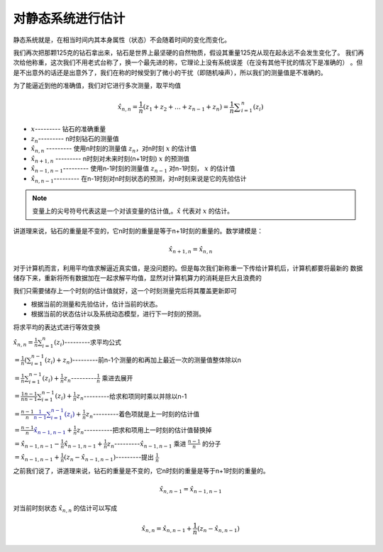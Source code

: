 对静态系统进行估计
===========================================


静态系统就是，在相当时间内其本身属性（状态）不会随着时间的变化而变化。

我们再次把那颗125克的钻石拿出来，钻石是世界上最坚硬的自然物质，假设其重量125克从现在起永远不会发生变化了。
我们再次给他称重，这次我们不用老式台称了，换一个最先进的称，它理论上没有系统误差（在没有其他干扰的情况下是准确的）
。但是不出意外的话还是出意外了，我们在称的时候受到了微小的干扰（即随机噪声），所以我们的测量值是不准确的。

为了能逼近到他的准确值，我们对它进行多次测量，取平均值

.. math:: 
   \hat{x}_{n,n}= \frac{1}{n} \left( z_{1}+ z_{2}+ \ldots + z_{n-1}+ z_{n} \right) = \frac{1}{n} \sum _{i=1}^{n} \left( z_{i} \right)

* :math:`x`---------                   钻石的准确重量
* :math:`z_{n}`---------               n时刻钻石的测量值
* :math:`\hat{x}_{n,n}` ---------      使用n时刻的测量值 :math:`z_{n}`，对n时刻 :math:`x` 的估计值
* :math:`\hat{x}_{n+1,n}` ---------    n时刻对未来时刻(n+1时刻) :math:`x` 的预测值
* :math:`\hat{x}_{n-1,n-1}`---------   使用n-1时刻的测量值 :math:`z_{n-1}` 对n-1时刻， :math:`x` 的估计值
* :math:`\hat{x}_{n,n-1}`---------     在n-1时刻对n时刻状态的预测，对n时刻来说是它的先验估计

.. note:: 
   变量上的尖号符号代表这是一个对该变量的估计值,。:math:`\hat{x}` 代表对 :math:`x` 的估计。

讲道理来说，钻石的重量是不变的，它n时刻的重量是等于n+1时刻的重量的。数学建模是：

.. math:: \hat{x}_{n+1,n}= \hat{x}_{n,n}

对于计算机而言，利用平均值求解逼近真实值，是没问题的。但是每次我们新称重一下传给计算机后，计算机都要将最新的
数据储存下来，重新将所有数据加在一起求解平均值，显然对计算机算力的消耗是巨大且浪费的

我们只需要储存上一个时刻的估计值就好，这一个时刻测量完后将其覆盖更新即可

* 根据当前的测量和先验估计，估计当前的状态。
* 根据当前的状态估计以及系统动态模型，进行下一时刻的预测。


将求平均的表达式进行等效变换

:math:`\hat{x}_{n,n}= \frac{1}{n} \sum _{i=1}^{n} \left( z_{i} \right)`---------求平均公式  

:math:`= \frac{1}{n} \left(  \sum _{i=1}^{n-1} \left( z_{i} \right)  + z_{n} \right)`---------前n-1个测量的和再加上最近一次的测量值整体除以n

:math:`= \frac{1}{n} \sum _{i=1}^{n-1} \left( z_{i} \right) + \frac{1}{n} z_{n}`---------:math:`\frac{1}{n}` 乘进去展开

:math:`= \frac{1}{n}\frac{n-1}{n-1} \sum _{i=1}^{n-1} \left( z_{i} \right) + \frac{1}{n} z_{n}`---------给求和项同时乘以并除以n-1

:math:`= \frac{n-1}{n}\color{#00008b}{\frac{1}{n-1} \sum _{i=1}^{n-1} \left( z_{i} \right)} + \frac{1}{n} z_{n}`---------着色项就是上一时刻的估计值

:math:`= \frac{n-1}{n}\color{#00008b}{\hat{x}_{n-1,n-1}} + \frac{1}{n} z_{n}`----------把求和项用上一时刻的估计值替换掉

:math:`= \hat{x}_{n-1,n-1}- \frac{1}{n}\hat{x}_{n-1,n-1}+ \frac{1}{n} z_{n}`---------:math:`\hat{x}_{n-1,n-1}` 乘进 :math:`\frac{n-1}{n}` 的分子

:math:`= \hat{x}_{n-1,n-1}+ \frac{1}{n} \left( z_{n}- \hat{x}_{n-1,n-1} \right)`---------提出 :math:`\frac{1}{n}`


之前我们说了，讲道理来说，钻石的重量是不变的，它n时刻的重量是等于n+1时刻的重量的。

.. math:: \hat{x}_{n,n-1}= \hat{x}_{n-1,n-1}

对当前时刻状态 :math:`\hat{x}_{n,n}` 的估计可以写成

.. math:: \hat{x}_{n,n} =  \hat{x}_{n,n-1} + \frac{1}{n} \left( z_{n} - \hat{x}_{n,n-1} \right)





.. contents:: Table of Contents
   :depth: 3
   :local:
   